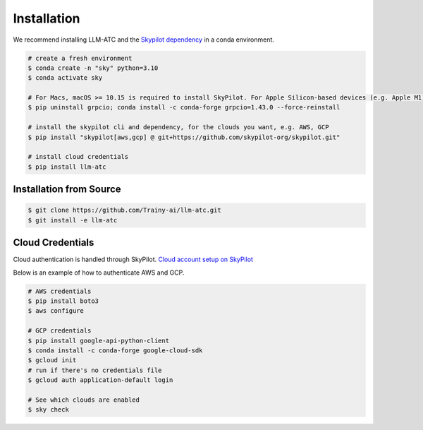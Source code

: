 Installation
============

We recommend installing LLM-ATC and the `Skypilot dependency <https://skypilot.readthedocs.io/en/latest/getting-started/installation.html#installation>`_ in a conda environment.

.. code-block:: console

    # create a fresh environment
    $ conda create -n "sky" python=3.10 
    $ conda activate sky

    # For Macs, macOS >= 10.15 is required to install SkyPilot. For Apple Silicon-based devices (e.g. Apple M1)
    $ pip uninstall grpcio; conda install -c conda-forge grpcio=1.43.0 --force-reinstall

    # install the skypilot cli and dependency, for the clouds you want, e.g. AWS, GCP
    $ pip install "skypilot[aws,gcp] @ git+https://github.com/skypilot-org/skypilot.git"

    # install cloud credentials
    $ pip install llm-atc


Installation from Source
------------------------
.. code-block:: console

    $ git clone https://github.com/Trainy-ai/llm-atc.git
    $ git install -e llm-atc

Cloud Credentials
------------------------

Cloud authentication is handled through SkyPilot. `Cloud account setup on SkyPilot <https://skypilot.readthedocs.io/en/latest/getting-started/installation.html#cloud-account-setup>`_

Below is an example of how to authenticate AWS and GCP.

.. code-block:: console

    # AWS credentials
    $ pip install boto3
    $ aws configure

    # GCP credentials
    $ pip install google-api-python-client
    $ conda install -c conda-forge google-cloud-sdk
    $ gcloud init
    # run if there's no credentials file
    $ gcloud auth application-default login

    # See which clouds are enabled
    $ sky check